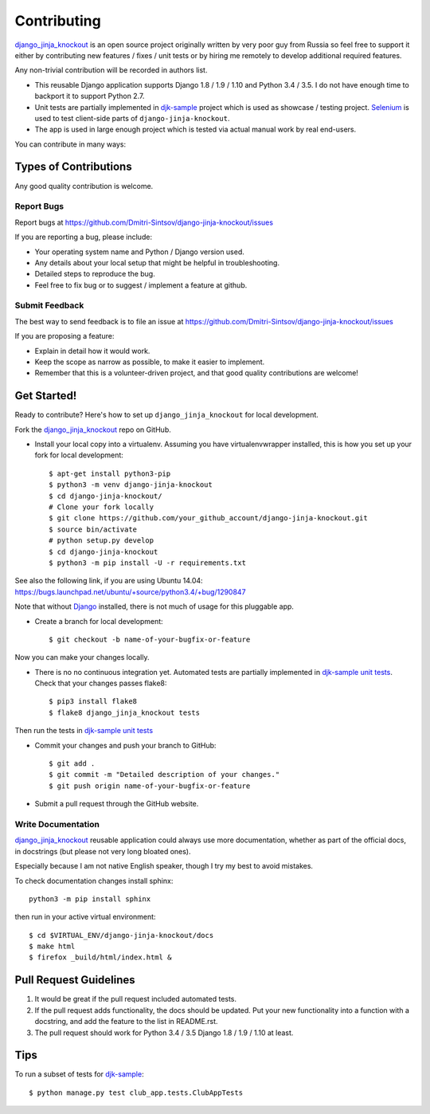 ============
Contributing
============

.. _Django: https://www.djangoproject.com/
.. _django_jinja_knockout: https://github.com/Dmitri-Sintsov/django-jinja-knockout
.. _djk-sample: https://github.com/Dmitri-Sintsov/djk-sample
.. _Selenium: http://www.seleniumhq.org/
.. _djk-sample unit tests: https://github.com/Dmitri-Sintsov/djk-sample#selenium-tests

`django_jinja_knockout`_ is an open source project originally written by very poor guy from Russia so feel free
to support it either by contributing new features / fixes / unit tests or by hiring me remotely to develop additional
required features.

Any non-trivial contribution will be recorded in authors list.

* This reusable Django application supports Django 1.8 / 1.9 / 1.10 and Python 3.4 / 3.5. I do not have enough time
  to backport it to support Python 2.7.
* Unit tests are partially implemented in `djk-sample`_ project which is used as showcase / testing project. `Selenium`_
  is used to test client-side parts of ``django-jinja-knockout``.
* The app is used in large enough project which is tested via actual manual work by real end-users.

You can contribute in many ways:

Types of Contributions
----------------------

Any good quality contribution is welcome.

Report Bugs
~~~~~~~~~~~

Report bugs at https://github.com/Dmitri-Sintsov/django-jinja-knockout/issues

If you are reporting a bug, please include:

* Your operating system name and Python / Django version used.
* Any details about your local setup that might be helpful in troubleshooting.
* Detailed steps to reproduce the bug.
* Feel free to fix bug or to suggest / implement a feature at github.

Submit Feedback
~~~~~~~~~~~~~~~

The best way to send feedback is to file an issue at https://github.com/Dmitri-Sintsov/django-jinja-knockout/issues

If you are proposing a feature:

* Explain in detail how it would work.
* Keep the scope as narrow as possible, to make it easier to implement.
* Remember that this is a volunteer-driven project, and that good quality contributions are welcome!

Get Started!
------------

Ready to contribute? Here's how to set up ``django_jinja_knockout`` for local development.

Fork the `django_jinja_knockout`_ repo on GitHub.

.. highlight:: bash

* Install your local copy into a virtualenv. Assuming you have virtualenvwrapper installed, this is how you set up your
  fork for local development::

    $ apt-get install python3-pip
    $ python3 -m venv django-jinja-knockout
    $ cd django-jinja-knockout/
    # Clone your fork locally
    $ git clone https://github.com/your_github_account/django-jinja-knockout.git
    $ source bin/activate
    # python setup.py develop
    $ cd django-jinja-knockout
    $ python3 -m pip install -U -r requirements.txt

See also the following link, if you are using Ubuntu 14.04:
https://bugs.launchpad.net/ubuntu/+source/python3.4/+bug/1290847

Note that without `Django`_ installed, there is not much of usage for this pluggable app.

* Create a branch for local development::

    $ git checkout -b name-of-your-bugfix-or-feature

Now you can make your changes locally.

* There is no no continuous integration yet. Automated tests are partially implemented in `djk-sample unit tests`_.
  Check that your changes passes flake8::

    $ pip3 install flake8
    $ flake8 django_jinja_knockout tests

Then run the tests in `djk-sample unit tests`_

* Commit your changes and push your branch to GitHub::

    $ git add .
    $ git commit -m "Detailed description of your changes."
    $ git push origin name-of-your-bugfix-or-feature

* Submit a pull request through the GitHub website.

Write Documentation
~~~~~~~~~~~~~~~~~~~

`django_jinja_knockout`_ reusable application could always use more documentation, whether as part of the
official docs, in docstrings (but please not very long bloated ones).

Especially because I am not native English speaker, though I try my best to avoid mistakes.

To check documentation changes install sphinx::

    python3 -m pip install sphinx

then run in your active virtual environment::

    $ cd $VIRTUAL_ENV/django-jinja-knockout/docs
    $ make html
    $ firefox _build/html/index.html &

Pull Request Guidelines
-----------------------

1. It would be great if the pull request included automated tests.
2. If the pull request adds functionality, the docs should be updated. Put your new functionality into a function
   with a docstring, and add the feature to the list in README.rst.
3. The pull request should work for Python 3.4 / 3.5 Django 1.8 / 1.9 / 1.10 at least.

Tips
----

To run a subset of tests for `djk-sample`_::

    $ python manage.py test club_app.tests.ClubAppTests
